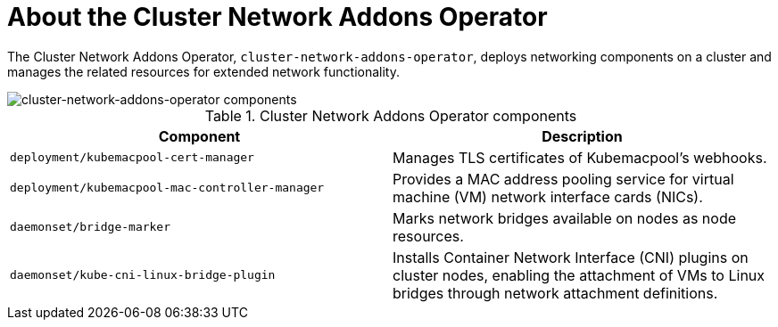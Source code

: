 // Module included in the following assemblies:
//
// * virt/virt-architecture.adoc

:_mod-docs-content-type: CONCEPT
[id="virt-about-cluster-network-addons-operator_{context}"]
= About the Cluster Network Addons Operator

The Cluster Network Addons Operator, `cluster-network-addons-operator`, deploys networking components on a cluster and manages the related resources for extended network functionality.

image::cnv_components_cluster-network-addons-operator.png[cluster-network-addons-operator components]

.Cluster Network Addons Operator components
[cols="1,1"]
|===
|*Component* |*Description*

|`deployment/kubemacpool-cert-manager`
|Manages TLS certificates of Kubemacpool’s webhooks.

|`deployment/kubemacpool-mac-controller-manager`
|Provides a MAC address pooling service for virtual machine (VM) network interface cards (NICs).

|`daemonset/bridge-marker`
|Marks network bridges available on nodes as node resources.

|`daemonset/kube-cni-linux-bridge-plugin`
|Installs Container Network Interface (CNI) plugins on cluster nodes, enabling the attachment of VMs to Linux bridges through network attachment definitions.
|===